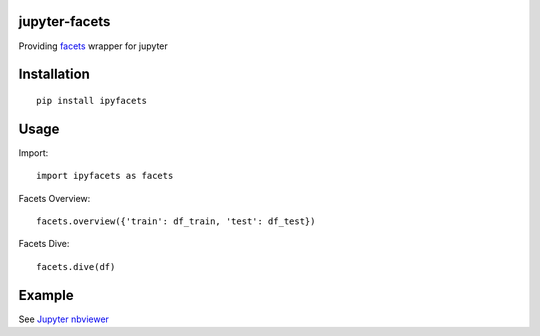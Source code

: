 jupyter-facets
==============

Providing `facets <https://github.com/PAIR-code/facets>`_ wrapper for jupyter


Installation
============
::

   pip install ipyfacets

Usage
=====
Import::

    import ipyfacets as facets

Facets Overview::

    facets.overview({'train': df_train, 'test': df_test})

Facets Dive::

    facets.dive(df)

Example
=======
See `Jupyter nbviewer <https://nbviewer.jupyter.org/github/porkbeans/jupyter-facets/blob/master/examples/simple_example.ipynb>`_
